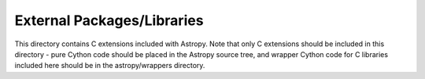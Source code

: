 External Packages/Libraries
===========================

This directory contains C extensions included with Astropy. Note that only C 
extensions should be included in this directory - pure Cython code should
be placed in the Astropy source tree, and wrapper Cython code for C libraries 
included here should be in the astropy/wrappers directory.

